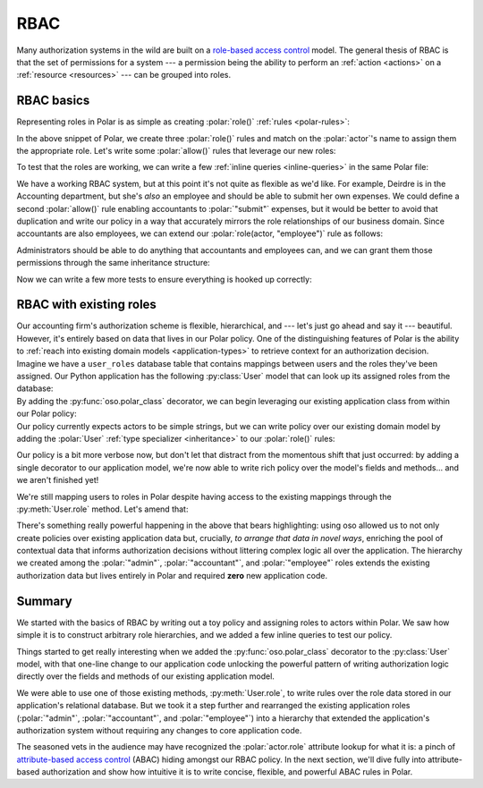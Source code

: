 ====
RBAC
====

.. role:: polar(code)
   :language: prolog

.. container:: left-col

    Many authorization systems in the wild are built on a `role-based access
    control <https://en.wikipedia.org/wiki/Role-based_access_control>`_ model. The
    general thesis of RBAC is that the set of permissions for a system --- a
    permission being the ability to perform an :ref:`action <actions>`
    on a :ref:`resource <resources>` --- can be grouped into roles.

RBAC basics
-----------

.. container:: left-col

    Representing roles in Polar is as simple as creating :polar:`role()`
    :ref:`rules <polar-rules>`:

    .. TODO(gj): Update the below snippet once we can represent set membership in
    ..           Polar.

    .. literalinclude:: /examples/rbac/01-simple.polar
       :language: polar
       :lines: 6-20

    In the above snippet of Polar, we create three :polar:`role()` rules and match
    on the :polar:`actor`'s name to assign them the appropriate role. Let's write
    some :polar:`allow()` rules that leverage our new roles:

    .. literalinclude:: /examples/rbac/01-simple.polar
       :language: polar
       :lines: 21-32

    To test that the roles are working, we can write a few :ref:`inline queries <inline-queries>`
    in the same Polar file:

    .. literalinclude:: /examples/rbac/01-simple.polar
       :language: polar
       :lines: 33-39

    We have a working RBAC system, but at this point it's not quite as flexible
    as we'd like. For example, Deirdre is in the Accounting department, but she's
    *also* an employee and should be able to submit her own expenses. We could
    define a second :polar:`allow()` rule enabling accountants to :polar:`"submit"`
    expenses, but it would be better to avoid that duplication and write our
    policy in a way that accurately mirrors the role relationships of our
    business domain. Since accountants are also employees, we can extend our
    :polar:`role(actor, "employee")` rule as follows:

    .. literalinclude:: /examples/rbac/02-simple.polar
       :language: polar
       :lines: 6-11
       :emphasize-lines: 6

    Administrators should be able to do anything that accountants and employees can,
    and we can grant them those permissions through the same inheritance structure:

    .. literalinclude:: /examples/rbac/02-simple.polar
       :language: polar
       :lines: 13-19
       :emphasize-lines: 6

    Now we can write a few more tests to ensure everything is hooked up correctly:

    .. literalinclude:: /examples/rbac/02-simple.polar
       :language: polar
       :lines: 36-

RBAC with existing roles
------------------------

.. container:: left-col

    Our accounting firm's authorization scheme is flexible, hierarchical, and ---
    let's just go ahead and say it --- beautiful. However, it's entirely based on
    data that lives in our Polar policy. One of the distinguishing features of
    Polar is the ability to :ref:`reach into existing domain models <application-types>` to retrieve context for an authorization decision.

.. container:: left-col

    Imagine we have a ``user_roles`` database table that contains mappings
    between users and the roles they've been assigned. Our Python application has
    the following :py:class:`User` model that can look up its assigned roles from
    the database:

.. container:: content-tabs right-col

    .. tab-container:: python
        :title: Python

        .. literalinclude:: /examples/rbac/python/03-external.py
           :language: python

    .. tab-container:: ruby
        :title: Ruby

        .. literalinclude:: /examples/rbac/ruby/03-external.rb
           :language: ruby

.. container:: left-col

    .. todo:: dhatch wrong

    By adding the :py:func:`oso.polar_class` decorator, we can begin leveraging
    our existing application class from within our Polar policy:

.. container:: content-tabs right-col

    .. tab-container:: python
        :title: Python

        .. literalinclude:: /examples/rbac/python/04-external.py
           :language: python
           :emphasize-lines: 1

    .. tab-container:: ruby
        :title: Ruby

        .. literalinclude:: /examples/rbac/ruby/04-external.rb
           :language: ruby
           :emphasize-lines: 1

.. container:: left-col

    Our policy currently expects actors to be simple strings, but we can write
    policy over our existing domain model by adding the :polar:`User` :ref:`type
    specializer <inheritance>` to our :polar:`role()` rules:

    .. literalinclude:: /examples/rbac/05-external.polar
       :language: polar
       :lines: 13-29

    Our policy is a bit more verbose now, but don't let that distract from the
    momentous shift that just occurred: by adding a single decorator to our
    application model, we're now able to write rich policy over the model's
    fields and methods... and we aren't finished yet!

    We're still mapping users to roles in Polar despite having access to the
    existing mappings through the :py:meth:`User.role` method. Let's amend that:

    .. literalinclude:: /examples/rbac/06-external.polar
       :language: polar
       :lines: 1-10

    There's something really powerful happening in the above that bears
    highlighting: using oso allowed us to not only create policies over existing
    application data but, crucially, *to arrange that data in novel ways*,
    enriching the pool of contextual data that informs authorization decisions
    without littering complex logic all over the application. The hierarchy we
    created among the :polar:`"admin"`, :polar:`"accountant"`, and
    :polar:`"employee"` roles extends the existing authorization data but lives
    entirely in Polar and required **zero** new application code.

Summary
-------

.. container:: left-col

    We started with the basics of RBAC by writing out a toy policy and assigning
    roles to actors within Polar. We saw how simple it is to construct arbitrary
    role hierarchies, and we added a few inline queries to test our policy.

    Things started to get really interesting when we added the
    :py:func:`oso.polar_class` decorator to the :py:class:`User` model, with that
    one-line change to our application code unlocking the powerful pattern of
    writing authorization logic directly over the fields and methods of our
    existing application model.

    We were able to use one of those existing methods, :py:meth:`User.role`, to
    write rules over the role data stored in our application's relational
    database. But we took it a step further and rearranged the existing
    application roles (:polar:`"admin"`, :polar:`"accountant"`, and
    :polar:`"employee"`) into a hierarchy that extended the application's
    authorization system without requiring any changes to core application code.

    The seasoned vets in the audience may have recognized the :polar:`actor.role`
    attribute lookup for what it is: a pinch of `attribute-based access control
    <https://en.wikipedia.org/wiki/Attribute-based_access_control>`_ (ABAC)
    hiding amongst our RBAC policy. In the next section, we'll dive fully into
    attribute-based authorization and show how intuitive it is to write concise,
    flexible, and powerful ABAC rules in Polar.
